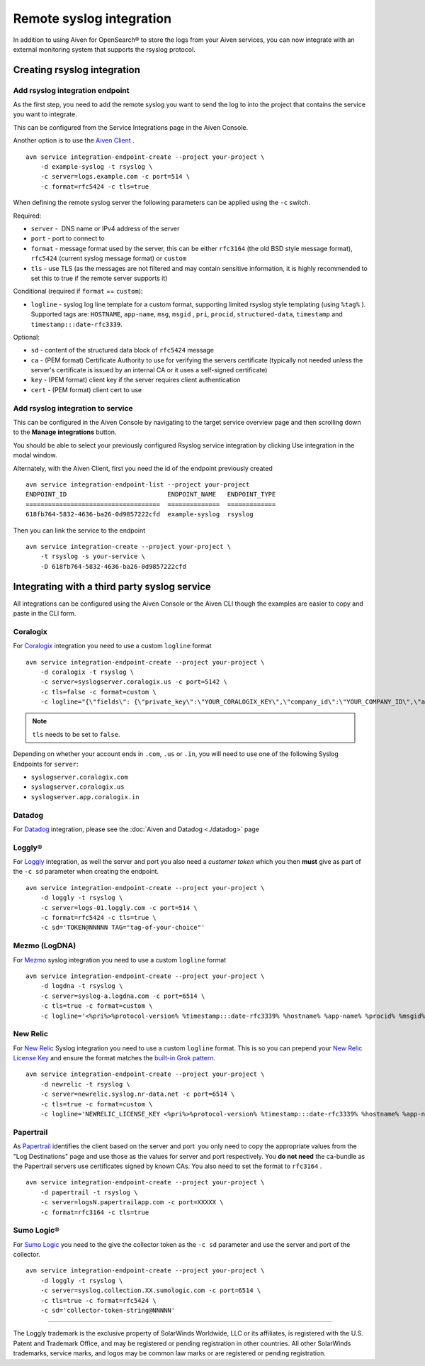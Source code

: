Remote syslog integration
=========================

In addition to using Aiven for OpenSearch® to store the logs from your
Aiven services, you can now integrate with an external monitoring system
that supports the rsyslog protocol.

Creating rsyslog integration
----------------------------

Add rsyslog integration endpoint
~~~~~~~~~~~~~~~~~~~~~~~~~~~~~~~~

As the first step, you need to add the remote syslog you want to send
the log to into the project that contains the service you want to
integrate.

This can be configured from the Service Integrations page in the Aiven
Console.

.. image:: /images/integrations/remote-syslog-endpoint.png
   :alt: "Create new Syslog endpoint" dialog
   :width: 400

Another option is to use the `Aiven
Client <https://github.com/aiven/aiven-client>`__ .

::

   avn service integration-endpoint-create --project your-project \
       -d example-syslog -t rsyslog \
       -c server=logs.example.com -c port=514 \
       -c format=rfc5424 -c tls=true

When defining the remote syslog server the following parameters can be
applied using the ``-c`` switch.

Required:

-  ``server`` -  DNS name or IPv4 address of the server

-  ``port`` - port to connect to

-  ``format`` - message format used by the server, this can be either
   ``rfc3164`` (the old BSD style message format), ``rfc5424`` (current
   syslog message format) or ``custom``

-  ``tls`` - use TLS (as the messages are not filtered and may contain
   sensitive information, it is highly recommended to set this to true
   if the remote server supports it)

Conditional (required if ``format`` == ``custom``):

-  ``logline`` - syslog log line template for a custom format,
   supporting limited rsyslog style templating (using
   ``%tag%`` ). Supported tags are:
   ``HOSTNAME``,
   ``app-name``,
   ``msg``,
   ``msgid`` ,
   ``pri``,
   ``procid``,
   ``structured-data``,
   ``timestamp`` and
   ``timestamp:::date-rfc3339``.

Optional:

-  ``sd`` - content of the structured data block of ``rfc5424`` message

-  ``ca`` - (PEM format) Certificate Authority to use for verifying the
   servers certificate (typically not needed unless the server's
   certificate is issued by an internal CA or it uses a self-signed
   certificate)

-  ``key`` - (PEM format) client key if the server requires client
   authentication

-  ``cert`` - (PEM format) client cert to use

Add rsyslog integration to service
~~~~~~~~~~~~~~~~~~~~~~~~~~~~~~~~~~

This can be configured in the Aiven Console by navigating to the target
service overview page and then scrolling down to the **Manage integrations**
button.


You should be able to select your previously configured Rsyslog service
integration by clicking Use integration in the modal window.

.. image:: /images/integrations/remote-syslog-service-integrations.png
   :alt: The page that shows the integrations available for a service

Alternately, with the Aiven Client, first you need the id of the
endpoint previously created

::

   avn service integration-endpoint-list --project your-project
   ENDPOINT_ID                           ENDPOINT_NAME   ENDPOINT_TYPE
   ====================================  ==============  =============
   618fb764-5832-4636-ba26-0d9857222cfd  example-syslog  rsyslog

Then you can link the service to the endpoint

::

   avn service integration-create --project your-project \
       -t rsyslog -s your-service \
       -D 618fb764-5832-4636-ba26-0d9857222cfd

Integrating with a third party syslog service
---------------------------------------------

All integrations can be configured using the Aiven Console or the Aiven
CLI though the examples are easier to copy and paste in the CLI form.

Coralogix
~~~~~~~~~

For `Coralogix <https://coralogix.com/>`_ integration you need to use a custom ``logline`` format

::

   avn service integration-endpoint-create --project your-project \
       -d coralogix -t rsyslog \
       -c server=syslogserver.coralogix.us -c port=5142 \
       -c tls=false -c format=custom \
       -c logline="{\"fields\": {\"private_key\":\"YOUR_CORALOGIX_KEY\",\"company_id\":\"YOUR_COMPANY_ID\",\"app_name\":\"%app-name%\",\"subsystem_name\":\"programname\"},\"message\": {\"message\":\"%msg%\",\"program_name\":\"%programname%\",\"pri_text\":\"%pri%\",\"hostname\":\"%HOSTNAME%\"}}"

.. note:: ``tls`` needs to be set to ``false``.

Depending on whether your account ends in ``.com``, ``.us`` or ``.in``, you will
need to use one of the following Syslog Endpoints for ``server``:

-  ``syslogserver.coralogix.com``

-  ``syslogserver.coralogix.us``

-  ``syslogserver.app.coralogix.in``


Datadog
~~~~~~~

For `Datadog <https://www.datadoghq.com/>`_ integration, please see the :doc:`Aiven and Datadog <./datadog>` page

Loggly®
~~~~~~~

For
`Loggly <https://www.loggly.com/>`_
integration, as well the server and port you also need a *customer token*
which you then **must** give as part of the ``-c sd`` parameter when
creating the endpoint.

::

   avn service integration-endpoint-create --project your-project \
       -d loggly -t rsyslog \
       -c server=logs-01.loggly.com -c port=514 \
       -c format=rfc5424 -c tls=true \
       -c sd='TOKEN@NNNNN TAG="tag-of-your-choice"'


Mezmo (LogDNA)
~~~~~~~~~~~~~~

For `Mezmo <https://www.mezmo.com/>`_ syslog integration you need to use a custom ``logline`` format

::

   avn service integration-endpoint-create --project your-project \
       -d logdna -t rsyslog \
       -c server=syslog-a.logdna.com -c port=6514 \
       -c tls=true -c format=custom \
       -c logline='<%pri%>%protocol-version% %timestamp:::date-rfc3339% %hostname% %app-name% %procid% %msgid% [logdna@48950 key="YOUR_KEY_GOES_HERE"] %msg%'


New Relic
~~~~~~~~~

For `New Relic <https://newrelic.com/>`_ Syslog integration you need to use a custom ``logline`` format.
This is so you can prepend your `New Relic License Key <https://docs.newrelic.com/docs/apis/intro-apis/new-relic-api-keys/#license-key>`__
and ensure the format matches the `built-in Grok
pattern <https://docs.newrelic.com/docs/logs/ui-data/built-log-parsing-rules/#syslog-rfc5424>`__.

::

   avn service integration-endpoint-create --project your-project \
       -d newrelic -t rsyslog \
       -c server=newrelic.syslog.nr-data.net -c port=6514 \
       -c tls=true -c format=custom \
       -c logline='NEWRELIC_LICENSE_KEY <%pri%>%protocol-version% %timestamp:::date-rfc3339% %hostname% %app-name% %procid% %msgid% -  %msg%'


Papertrail
~~~~~~~~~~

As `Papertrail <https://www.papertrail.com/>`_ identifies the client based on
the server and port  you only need to copy the appropriate values from the
"Log Destinations" page and use those as the values for server and port
respectively. You **do not need** the ca-bundle as the Papertrail servers use
certificates signed by known CAs. You also need to set the format to
``rfc3164`` .

::

   avn service integration-endpoint-create --project your-project \
       -d papertrail -t rsyslog \
       -c server=logsN.papertrailapp.com -c port=XXXXX \
       -c format=rfc3164 -c tls=true


Sumo Logic®
~~~~~~~~~~~

For `Sumo Logic <https://www.sumologic.com/>`_
you need to the give the collector token as the ``-c sd`` parameter and
use the server and port of the collector.

::

   avn service integration-endpoint-create --project your-project \
       -d loggly -t rsyslog \
       -c server=syslog.collection.XX.sumologic.com -c port=6514 \
       -c tls=true -c format=rfc5424 \
       -c sd='collector-token-string@NNNNN'

-----

The Loggly trademark is the exclusive
property of SolarWinds Worldwide, LLC or its affiliates, is registered with the U.S.
Patent and Trademark Office, and may be registered or pending registration in other
countries. All other SolarWinds trademarks, service marks, and logos may be common
law marks or are registered or pending registration.
